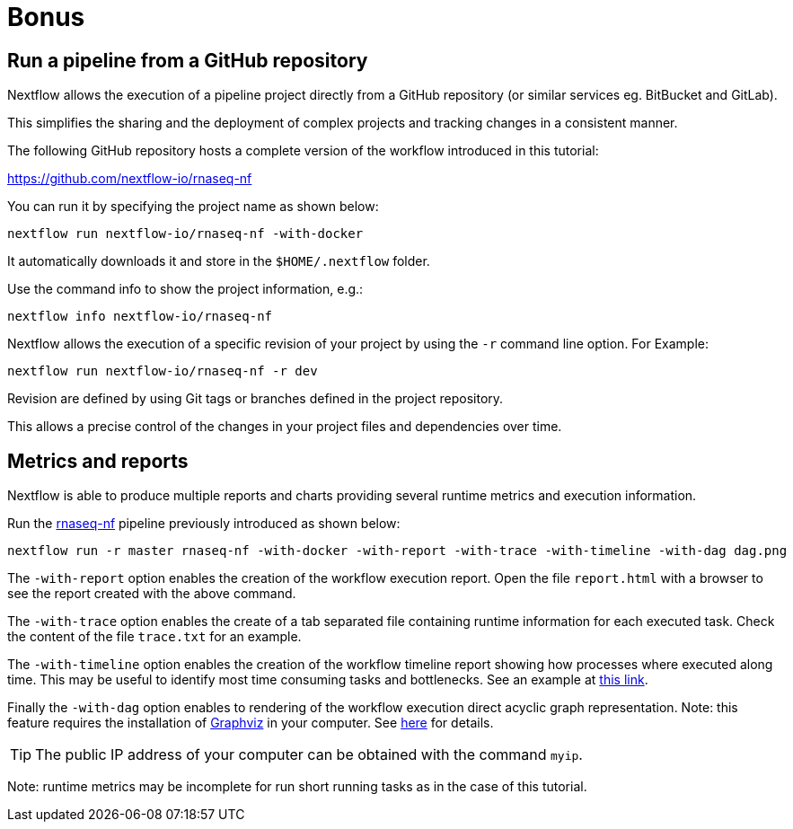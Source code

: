 = Bonus 

== Run a pipeline from a GitHub repository

Nextflow allows the execution of a pipeline project directly from a GitHub repository (or similar services eg. BitBucket and GitLab).

This simplifies the sharing and the deployment of complex projects and tracking changes in a consistent manner.

The following GitHub repository hosts a complete version of the workflow introduced in this tutorial:

https://github.com/nextflow-io/rnaseq-nf

You can run it by specifying the project name as shown below:

[source,cmd]
----
nextflow run nextflow-io/rnaseq-nf -with-docker
----

It automatically downloads it and store in the `$HOME/.nextflow` folder.


Use the command info to show the project information, e.g.:

[source,cmd]
----
nextflow info nextflow-io/rnaseq-nf
----

Nextflow allows the execution of a specific revision of your project by using the `-r` command line option. For Example:

[source,cmd]
----
nextflow run nextflow-io/rnaseq-nf -r dev
----

Revision are defined by using Git tags or branches defined in the project repository.

This allows a precise control of the changes in your project files and dependencies over time.


== Metrics and reports 

Nextflow is able to produce multiple reports and charts providing several runtime metrics 
and execution information. 

Run the https://github.com/nextflow-io/rnaseq-nf[rnaseq-nf] pipeline
previously introduced as shown below: 

[source,cmd]
----
nextflow run -r master rnaseq-nf -with-docker -with-report -with-trace -with-timeline -with-dag dag.png
----

The `-with-report` option enables the creation of the workflow execution report. Open 
the file `report.html` with a browser to see the report created with the above command. 

The `-with-trace` option enables the create of a tab separated file containing runtime 
information for each executed task. Check the content of the file `trace.txt` for an example.

The `-with-timeline` option enables the creation of the workflow timeline report showing 
how processes where executed along time. This may be useful to identify most time consuming 
tasks and bottlenecks. See an example at https://www.nextflow.io/docs/latest/tracing.html#timeline-report[this link]. 

Finally the `-with-dag` option enables to rendering of the workflow execution direct acyclic graph 
representation. Note: this feature requires the installation of http://www.graphviz.org/[Graphviz] in your computer. 
See https://www.nextflow.io/docs/latest/tracing.html#dag-visualisation[here] for details.

TIP: The public IP address of your computer can be obtained with the command `myip`. 

Note: runtime metrics may be incomplete for run short running tasks as in the case of this tutorial.

